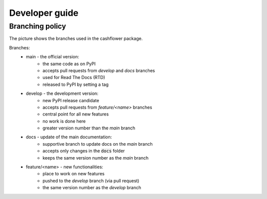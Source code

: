 Developer guide
===============

Branching policy
----------------

The picture shows the branches used in the cashflower package.

.. image:: https://acturtle.com/static/img/docs/branches.png

Branches:
    * main - the official version:
        * the same code as on PyPI
        * accepts pull requests from *develop* and *docs* branches
        * used for Read The Docs (RTD)
        * released to PyPI by setting a tag

    * develop - the development version:
        * new PyPI release candidate
        * accepts pull requests from *feature/<name>* branches
        * central point for all new features
        * no work is done here
        * greater version number than the *main* branch

    * docs - update of the main documentation:
        * supportive branch to update docs on the *main* branch
        * accepts only changes in the :code:`docs` folder
        * keeps the same version number as the *main* branch

    * feature/<name> - new functionalities:
        * place to work on new features
        * pushed to the *develop* branch (via pull request)
        * the same version number as the *develop* branch
